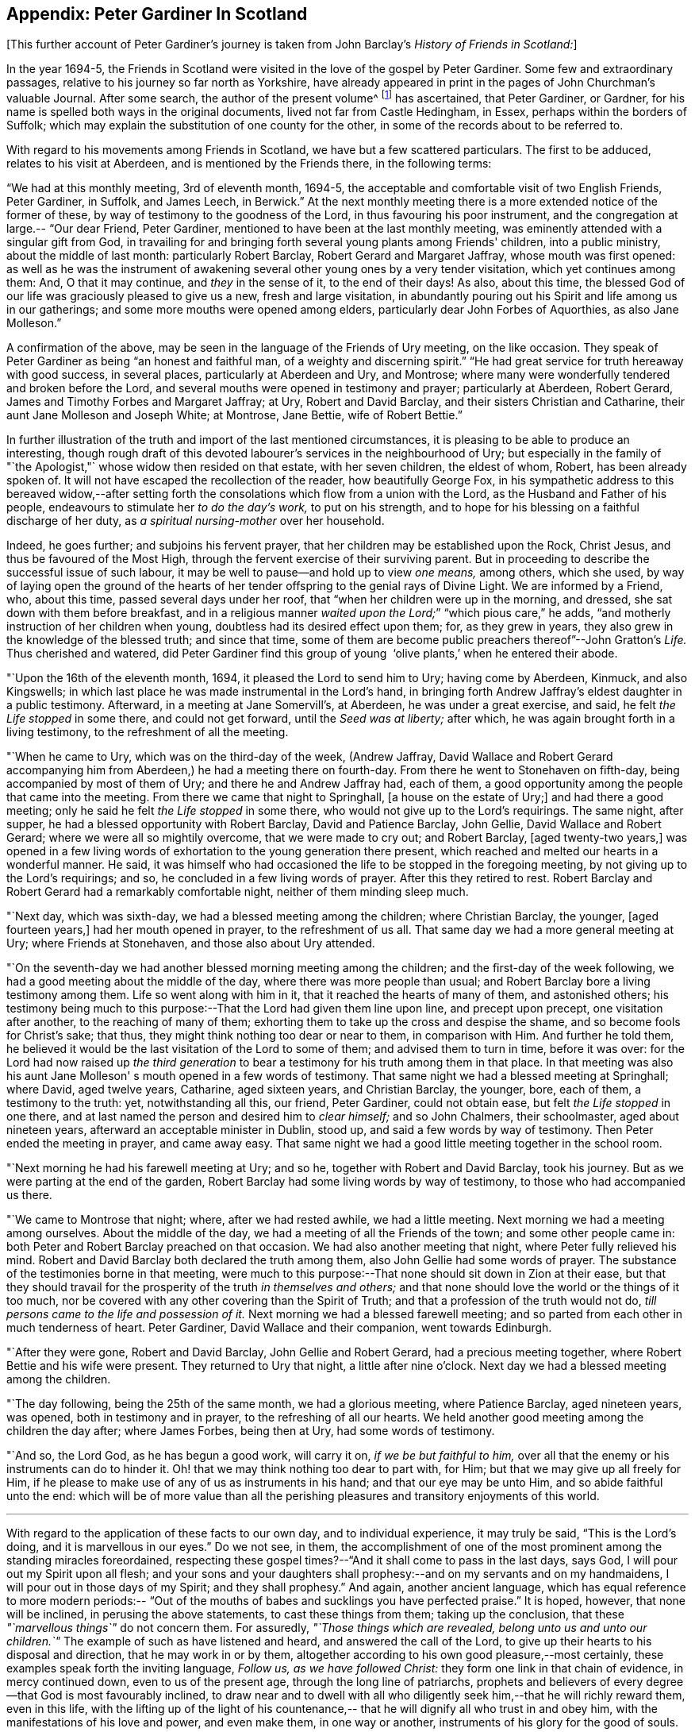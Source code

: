 == Appendix: Peter Gardiner In Scotland

[.offset]
+++[+++This further account of Peter Gardiner`'s journey is taken
from John Barclay's _History of Friends in Scotland:_]

In the year 1694-5,
the Friends in Scotland were visited in the love of the gospel by Peter Gardiner.
Some few and extraordinary passages, relative to his journey so far north as Yorkshire,
have already appeared in print in the pages of John Churchman's valuable Journal.
After some search, the author of the present volume^
footnote:[that is, John Barclay]
has ascertained, that Peter Gardiner,
or Gardner, for his name is spelled both ways in the original documents,
lived not far from Castle Hedingham, in Essex, perhaps within the borders of Suffolk;
which may explain the substitution of one county for the other,
in some of the records about to be referred to.

With regard to his movements among Friends in Scotland,
we have but a few scattered particulars.
The first to be adduced, relates to his visit at Aberdeen,
and is mentioned by the Friends there,
in the following terms:

"`We had at this monthly meeting,
3rd of eleventh month, 1694-5,
the acceptable and comfortable visit of two English Friends, Peter Gardiner, in Suffolk,
and James Leech, in Berwick.`"
At the next monthly meeting there is a more extended notice of the former of these,
by way of testimony to the goodness of the Lord, in thus favouring his poor instrument,
and the congregation at large.--
"`Our dear Friend, Peter Gardiner,
mentioned to have been at the last monthly meeting,
was eminently attended with a singular gift from God,
in travailing for and bringing forth several young plants among Friends' children,
into a public ministry, about the middle of last month: particularly Robert Barclay,
Robert Gerard and Margaret Jaffray, whose mouth was first opened:
as well as he was the instrument of awakening several
other young ones by a very tender visitation,
which yet continues among them: And, O that it may continue, and _they_ in the sense of it,
to the end of their days!
As also, about this time,
the blessed God of our life was graciously pleased to give us a new,
fresh and large visitation,
in abundantly pouring out his Spirit and life among us in our gatherings;
and some more mouths were opened among elders,
particularly dear John Forbes of Aquorthies,
as also Jane Molleson.`"

A confirmation of the above,
may be seen in the language of the Friends of Ury meeting, on the like occasion.
They speak of Peter Gardiner as being
"`an honest and faithful man, of a weighty and discerning spirit.`"
"`He had great service for truth hereaway with good success, in several places,
particularly at Aberdeen and Ury, and Montrose;
where many were wonderfully tendered and broken before the Lord,
and several mouths were opened in testimony and prayer; particularly at Aberdeen,
Robert Gerard, James and Timothy Forbes and Margaret Jaffray; at Ury,
Robert and David Barclay, and their sisters Christian and Catharine,
their aunt Jane Molleson and Joseph White; at Montrose, Jane Bettie,
wife of Robert Bettie.`"

In further illustration
of the truth and import of the last mentioned circumstances,
it is pleasing to be able to produce an interesting,
though rough draft of this devoted labourer's services in the neighbourhood of Ury;
but especially in the family of "`the Apologist,"` whose widow then resided on that estate,
with her seven children, the eldest of whom, Robert, has been already spoken of.
It will not have escaped the recollection of the reader, how beautifully George Fox,
in his sympathetic address to this bereaved widow,--after setting
forth the consolations which flow from a union with the Lord,
as the Husband and Father of his people,
endeavours to stimulate her _to do the day's work,_ to put on his strength,
and to hope for his blessing on a faithful discharge of her duty,
as _a spiritual nursing-mother_ over her household.

Indeed,
he goes further; and subjoins his fervent prayer,
that her children may be established upon the Rock, Christ Jesus,
and thus be favoured of the Most High,
through the fervent exercise of their surviving parent.
But in proceeding to describe the successful issue of such labour,
it may be well to pause--and hold up to view _one means,_ among others, which she used,
by way of laying open the ground of the hearts of her
tender offspring to the genial rays of Divine Light.
We are informed by a Friend, who, about this time, passed several days under her roof,
that "`when her children were up in the morning, and dressed,
she sat down with them before breakfast,
and in a religious manner _waited upon the Lord;_`"
"`which pious care,`" he adds,
"`and motherly instruction of her children when young,
doubtless had its desired effect upon them; for, as they grew in years,
they also grew in the knowledge of the blessed truth; and since that time,
some of them are become public preachers thereof`"--John Gratton`'s _Life._
Thus cherished and watered,
did Peter Gardiner find this group of young  '`olive plants,`' when he entered
their abode.

"`Upon the 16th of the eleventh month,
1694, it pleased the Lord to send him to Ury; having come by Aberdeen, Kinmuck,
and also Kingswells; in which last place he was made instrumental in the Lord's hand,
in bringing forth Andrew Jaffray's eldest daughter in a public testimony.
Afterward, in a meeting at Jane Somervill's, at Aberdeen, he was under a great exercise,
and said, he felt _the Life stopped_ in some there, and could not get forward,
until the _Seed was at liberty;_ after which,
he was again brought forth in a living testimony,
to the refreshment of all the meeting.

"`When he came to Ury,
which was on the third-day of the week,
(Andrew Jaffray, David Wallace and Robert Gerard accompanying him from Aberdeen,)
he had a meeting there on fourth-day.
From there he went to Stonehaven on fifth-day, being accompanied by most of them of Ury;
and there he and Andrew Jaffray had, each of them,
a good opportunity among the people that came into the meeting.
From there we came that night to Springhall, +++[+++a house on the estate of Ury;]
and had there a good meeting; only he said he felt _the Life stopped_ in some there,
who would not give up to the Lord's requirings.
The same night, after supper, he had a blessed opportunity with Robert Barclay,
David and Patience Barclay, John Gellie, David Wallace and Robert Gerard;
where we were all so mightily overcome, that we were made to cry out; and Robert Barclay,
+++[+++aged twenty-two years,]
was opened in a few living words of exhortation to the young generation there present,
which reached and melted our hearts in a wonderful manner.
He said,
it was himself who had occasioned the life to be stopped in the foregoing meeting,
by not giving up to the Lord's requirings; and so,
he concluded in a few living words of prayer.
After this they retired to rest.
Robert Barclay and Robert Gerard had a remarkably comfortable night,
neither of them minding sleep much.

"`Next day,
which was sixth-day, we had a blessed meeting among the children;
where Christian Barclay, the younger, +++[+++aged fourteen years,]
had her mouth opened in prayer, to the refreshment of us all.
That same day we had a more general meeting at Ury; where Friends at Stonehaven,
and those also about Ury attended.

"`On the
seventh-day we had another blessed morning meeting among the children;
and the first-day of the week following,
we had a good meeting about the middle of the day,
where there was more people than usual;
and Robert Barclay bore a living testimony among them.
Life so went along with him in it, that it reached the hearts of many of them,
and astonished others;
his testimony being much to this purpose:--That the Lord had given them line upon line,
and precept upon precept, one visitation after another, to the reaching of many of them;
exhorting them to take up the cross and despise the shame,
and so become fools for Christ's sake; that thus,
they might think nothing too dear or near to them, in comparison with Him.
And further he told them,
he believed it would be the last visitation of the Lord to some of them;
and advised them to turn in time, before it was over:
for the Lord had now raised up _the third generation_ to
bear a testimony for his truth among them in that place.
In that meeting was also his aunt Jane Molleson'
s mouth opened in a few words of testimony.
That same night we had a blessed meeting at Springhall; where David, aged twelve years,
Catharine, aged sixteen years, and Christian Barclay, the younger, bore, each of them,
a testimony to the truth: yet, notwithstanding all this, our friend, Peter Gardiner,
could not obtain ease, but felt _the Life stopped_ in one there,
and at last named the person and desired him to _clear himself;_ and so John Chalmers,
their schoolmaster, aged about nineteen years,
afterward an acceptable minister in Dublin, stood up,
and said a few words by way of testimony.
Then Peter ended the meeting in prayer,
and came away easy.
That same night we had a good little meeting together in the school room.

"`Next morning he had his farewell meeting at Ury;
and so he, together with Robert and David Barclay, took his journey.
But as we were parting at the end of the garden,
Robert Barclay had some living words by way of testimony,
to those who had accompanied us there.

"`We came to Montrose that night;
where, after we had rested awhile, we had a little meeting.
Next morning we had a meeting among ourselves.
About the middle of the day, we had a meeting of all the Friends of the town;
and some other people came in: both Peter and Robert Barclay preached on that occasion.
We had also another meeting that night, where Peter fully relieved his mind.
Robert and David Barclay both declared the truth among them,
also John Gellie had some words of prayer.
The substance of the testimonies borne in that meeting,
were much to this purpose:--That none should sit down in Zion at their ease,
but that they should travail for the prosperity of the truth _in themselves and others;_
and that none should love the world or the things of it too much,
nor be covered with any other covering than the Spirit of Truth;
and that a profession of the truth would not do,
__till persons came to the life and possession of it.__
Next morning we had a blessed farewell meeting;
and so parted from each other in much tenderness of heart.
Peter Gardiner, David Wallace and their companion,
went towards Edinburgh.

"`After they were gone,
Robert and David Barclay, John Gellie and Robert Gerard, had a precious meeting together,
where Robert Bettie and his wife were present.
They returned to Ury that night, a little after nine o'clock.
Next day we had a blessed meeting among the children.

"`The day following,
being the 25th of the same month, we had a glorious meeting, where Patience Barclay,
aged nineteen years, was opened, both in testimony and in prayer,
to the refreshing of all our hearts.
We held another good meeting among the children the day after; where James Forbes,
being then at Ury, had some words of testimony.

"`And so,
the Lord God, as he has begun a good work, will carry it on,
_if we be but faithful to him,_
over all that the enemy or his instruments can do to hinder it.
Oh! that we may think nothing too dear to part with, for Him;
but that we may give up all freely for Him,
if he please to make use of any of us as instruments in his hand;
and that our eye may be unto Him, and so abide faithful unto the end:
which will be of more value than all the perishing pleasures and
transitory enjoyments of this world.

[.small-break]
'''

With
regard to the application of these facts to our own day,
and to individual experience, it may truly be said,
"`This is the Lord's doing, and it is marvellous in our eyes.`"
Do we not see, in them,
the accomplishment of one of the most prominent among the standing miracles foreordained,
respecting these gospel times?--"`And it shall come to pass in the last days, says God,
I will pour out my Spirit upon all flesh;
and your sons and your daughters shall prophesy:--and
on my servants and on my handmaidens,
I will pour out in those days of my Spirit; and they shall prophesy.`"
And again, another ancient language,
which has equal reference to more modern periods:--
"`Out of the mouths of babes and sucklings you have perfected praise.`"
It is hoped, however, that none will be inclined, in perusing the above statements,
to cast these things from them; taking up the conclusion,
that these __"`marvellous things`"__ do not concern them.
For assuredly,
__"`Those things which are revealed, belong unto us and unto our children.`"__
The example of such as have listened and heard, and answered the call of the Lord,
to give up their hearts to his disposal and direction, that he may work in or by them,
altogether according to his own good pleasure,--most certainly,
these examples speak forth the inviting language,
__Follow us, as we have followed Christ:__
they form one link in that chain of evidence,
in mercy continued down, even to us of the present age,
through the long line of patriarchs,
prophets and believers of every degree--that God is most favourably inclined,
to draw near and to dwell with all who diligently seek
him,--that he will richly reward them,
even in this life,
with the lifting up of the light of his countenance,--
that he will dignify all who trust in and obey him,
with the manifestations of his love and power, and even make them, in one way or another,
instruments of his glory for the good of souls.

[.small-break]
'''

Peter Gardiner,
proceeding on his journey through the other meetings of Friends in Scotland,
on his way homeward, arrived at Carlisle: from this place, as it is supposed,
he wrote the ensuing epistle,
but a very short time before he was taken with his last illness.
It affords some clear indications of a sound and living faith, simplicity of love,
a heavenly meekness and gratitude,
which were now fast ripening for a better state.

"`It is thought fit,`" observe the Friends of Aberdeen,
"`here to insert our dear friend and brother Peter
Gardiner's last salutation of love to this meeting,
by way of epistle, a little before he laid down the body;
it having pleased the Lord to remove him a little after, by the small pox, at Carlisle,
as he was returning homeward,
which paper follows--he having been so notable an instrument hereaway:`"

[.embedded-content-document.epistle]
--

This is the tender salutation of my love to Friends in general,
belonging to Aberdeen.

My dear and loving Friends,
which are near and dear to me in the everlasting truth of my
God!

In the love of God,
with which our souls have been refreshed together--in this love,
does my soul dearly salute you all;
hoping these few lines may find you all in good health, as, glory to my God!
I am at this time;--and I have had a prosperous journey--glory be to the eternal God!
Though my inward exercises have been _very great,_ yet, this is matter of great joy,
that the work of my God is going on.
For the Lord is pouring out of his Spirit in a glorious manner,
__in the west of Scotland:__--there are three come forth in a +++[+++public] testimony,
to the great refreshment of the souls of many.
Therefore, dear Friends,
let us labour together in the work of our God.

And I beseech you all,
in the love of God,--which I do at this time feel to spring towards you,
do not _despise the day of small things;_
for whosoever despises the day of small things _in themselves or others,_
a withering day will _certainly_ come upon them.
Therefore, dear Friends, cry mightily unto the Lord on behalf of your children;
for I do believe, that the Lord will pour out his Spirit upon them,
and make them very glorious,
as they give up in obedience unto him:--for I feel the love of God very large,
towards you and your children.
And I was glad to hear of the sweet stream of life,
which I heard ran among you since I came away.

So, dear Friends, in a fresh stream of life, does my soul dearly salute you all,
desiring the continuance of your prayers for me:
so I remain your friend and brother in the Lord,`"

[.signed-section-signature]
Peter Gardiner.

--

[.offset]
The only remaining memorial which has come to
hand respecting this faithful follower of a self-denying and crucified Redeemer,
is that conveyed in a letter from John Bowstead, a Friend of Carlisle,
to Francis Stamper of London.

[.embedded-content-document.letter]
--

[.signed-section-context-open]
Aglionby, 12th of Third month, 1695.

[.salutation]
Dear friend, Francis Stamper,

By these you may understand,
that I received yours from London, the 30th of first month, and it is now before me;
and your request therein I hereby answer in the following
lines.

Our dear friend,
Peter Gardiner, made a very sweet and heavenly end,
to the general satisfaction of all present; for the Spirit and power of God was with him:
and at several times in his sickness, he spoke many seasonable and weighty words;
of which I take some, as follows:--On the fifth day before he departed this life,
I was sent for by some Friends of the city of Carlisle;
and when I came into the room where he lay sick, I asked him how it was with him?
He said, Ah, John!
I am sick in body, but the Lord reigns gloriously in Zion:
his power is over all his enemies.
And, often using the word John, as I sat by him, he said, Ah,
John! there is a terrible day approaching this nation,
the weight of which bowed my spirit as I came along--I saw it
before I left the kingdom of Scotland--Oh! it bowed me,
it was even like death unto me.
So he lay still a little time, and I asked,
how it was with him?--for I felt him under an exercise of spirit;--and I asked him,
if he would have me write his will?
Yes, said he, and what you do, do quickly.
So I wrote it, and read it to him,
and it satisfied him much.

Then sitting in silence a little while,
I was moved of the Lord to prayer:
after me Peter Gardiner prayed very powerfully,--That
the Lord would preserve his people together in unity,
and would spare and overshadow them with the wing of his power,
until the storm be passed over;--or words to that purpose.
And the power of the Lord being over all, I think all that were in the room,
were melted and broken into tenderness; and some that were fallen back from the truth,
being present, were also tendered,
and made to confess that the Lord was with him,--and so he was.
So lying quietly for a little while, there came into the room one that was not a Friend,
but under convictions in his heart.
Peter Gardiner asked me, as I sat upon the bedside by him,
Who that was that came into the room?
There being many, and most of them Friends, I said, This is a Friend.
Ah! said he, it is no Friend; is it not such a one?
so called him near,--and it was so.
Peter Gardiner was so full of the small-pox, that he could not see at that time.
He then spoke to the young man, and said, '`You have no peace in your lying down,
nor in your uprising; therefore, I charge and warn you in the name of the Lord my God,
that you speedily return, and draw near unto the Lord, while you have a day afforded you.
For now is the day of your visitation, and the Lord is still striving with you;
and if you do not return, you will repent, when time will be too late with you.
I tell you, you would be heir of two kingdoms,
but will never obtain them both;`'--with many other weighty words to particular Friends,
which would be too tedious here to mention.

[.offset]
A copy of his last words to Friends in his own country and elsewhere,
I here send you, as follows:

[.salutation]
"`Dear Friends,

"`Inasmuch as it has been
my lot to be concerned in the service of truth,
and to have a portion amongst the people of God, I can bless his name,
that he has thought me worthy to have a name amongst them that are living;
for I have sweet peace with Him, that is, the Redeemer of Israel,
and am now waiting for my Pilot to conduct me to my long home.`'

[.offset]
To his wife thus:

[.salutation]
"`My dear wife,

"`In the fresh springs of
life that flow forth from my Father's presence,
do I dearly salute you, and our dear children and Friends, with desires in my heart,
that grace, mercy and peace, may dwell plentifully in and amongst you,
unto your lives' end!
Farewell!

[.signed-section-signature]
"`Peter Gardiner.`"

[.offset]
This, at present, with my love to yourself and Friends; I rest your friend,

[.signed-section-signature]
John Bowstead.

--
